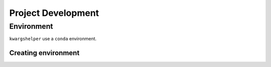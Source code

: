 Project Development
===================

Environment
-----------

``kwargshelper`` use a ``conda`` environment.

Creating environment
++++++++++++++++++++

.. code-block:: bash
    :caption: terminal
    :name: terminal-conda

    # from root dir of project
    $ conda env create --prefix env --file environment.yml
